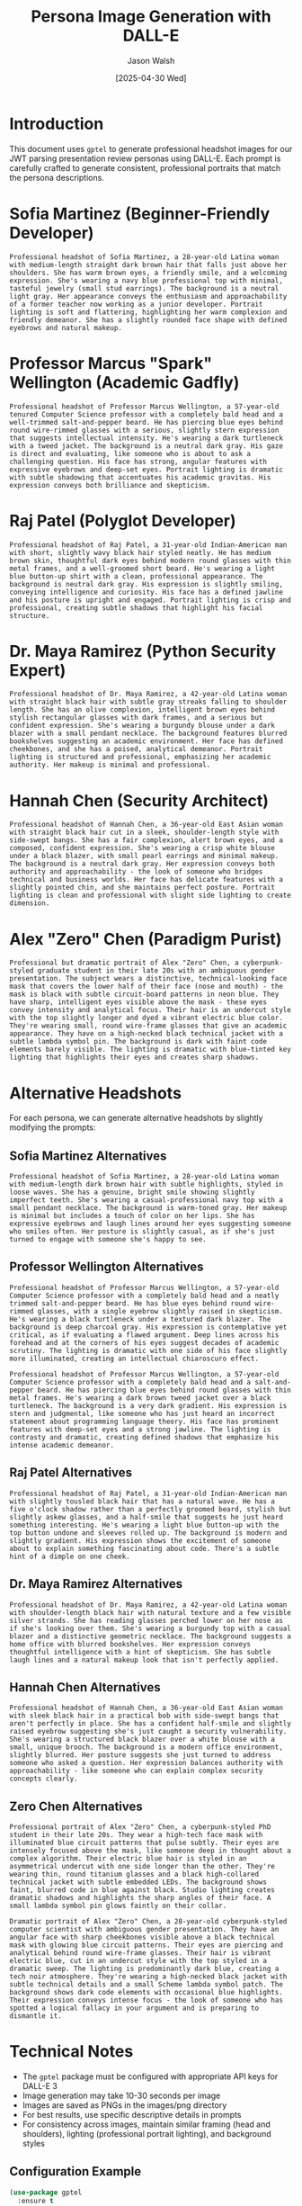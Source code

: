#+TITLE: Persona Image Generation with DALL-E
#+AUTHOR: Jason Walsh
#+EMAIL: jwalsh@example.com
#+DATE: [2025-04-30 Wed]
#+PROPERTY: header-args:gptel :engine "dalle3" :size "1024x1024" :quality "standard" :style "photographic"

* Introduction

This document uses ~gptel~ to generate professional headshot images for our JWT parsing presentation review personas using DALL-E. Each prompt is carefully crafted to generate consistent, professional portraits that match the persona descriptions.

* Sofia Martinez (Beginner-Friendly Developer)

#+begin_src gptel :file images/png/sofia_martinez.png
Professional headshot of Sofia Martinez, a 28-year-old Latina woman with medium-length straight dark brown hair that falls just above her shoulders. She has warm brown eyes, a friendly smile, and a welcoming expression. She's wearing a navy blue professional top with minimal, tasteful jewelry (small stud earrings). The background is a neutral light gray. Her appearance conveys the enthusiasm and approachability of a former teacher now working as a junior developer. Portrait lighting is soft and flattering, highlighting her warm complexion and friendly demeanor. She has a slightly rounded face shape with defined eyebrows and natural makeup.
#+end_src

* Professor Marcus "Spark" Wellington (Academic Gadfly)

#+begin_src gptel :file images/png/spark_wellington.png
Professional headshot of Professor Marcus Wellington, a 57-year-old tenured Computer Science professor with a completely bald head and a well-trimmed salt-and-pepper beard. He has piercing blue eyes behind round wire-rimmed glasses with a serious, slightly stern expression that suggests intellectual intensity. He's wearing a dark turtleneck with a tweed jacket. The background is a neutral dark gray. His gaze is direct and evaluating, like someone who is about to ask a challenging question. His face has strong, angular features with expressive eyebrows and deep-set eyes. Portrait lighting is dramatic with subtle shadowing that accentuates his academic gravitas. His expression conveys both brilliance and skepticism.
#+end_src

* Raj Patel (Polyglot Developer)

#+begin_src gptel :file images/png/raj_patel.png
Professional headshot of Raj Patel, a 31-year-old Indian-American man with short, slightly wavy black hair styled neatly. He has medium brown skin, thoughtful dark eyes behind modern round glasses with thin metal frames, and a well-groomed short beard. He's wearing a light blue button-up shirt with a clean, professional appearance. The background is neutral dark gray. His expression is slightly smiling, conveying intelligence and curiosity. His face has a defined jawline and his posture is upright and engaged. Portrait lighting is crisp and professional, creating subtle shadows that highlight his facial structure.
#+end_src

* Dr. Maya Ramirez (Python Security Expert)

#+begin_src gptel :file images/png/maya_ramirez.png
Professional headshot of Dr. Maya Ramirez, a 42-year-old Latina woman with straight black hair with subtle gray streaks falling to shoulder length. She has an olive complexion, intelligent brown eyes behind stylish rectangular glasses with dark frames, and a serious but confident expression. She's wearing a burgundy blouse under a dark blazer with a small pendant necklace. The background features blurred bookshelves suggesting an academic environment. Her face has defined cheekbones, and she has a poised, analytical demeanor. Portrait lighting is structured and professional, emphasizing her academic authority. Her makeup is minimal and professional.
#+end_src

* Hannah Chen (Security Architect)

#+begin_src gptel :file images/png/hannah_chen.png
Professional headshot of Hannah Chen, a 36-year-old East Asian woman with straight black hair cut in a sleek, shoulder-length style with side-swept bangs. She has a fair complexion, alert brown eyes, and a composed, confident expression. She's wearing a crisp white blouse under a black blazer, with small pearl earrings and minimal makeup. The background is a neutral dark gray. Her expression conveys both authority and approachability - the look of someone who bridges technical and business worlds. Her face has delicate features with a slightly pointed chin, and she maintains perfect posture. Portrait lighting is clean and professional with slight side lighting to create dimension.
#+end_src

* Alex "Zero" Chen (Paradigm Purist)

#+begin_src gptel :file images/png/zero_chen.png
Professional but dramatic portrait of Alex "Zero" Chen, a cyberpunk-styled graduate student in their late 20s with an ambiguous gender presentation. The subject wears a distinctive, technical-looking face mask that covers the lower half of their face (nose and mouth) - the mask is black with subtle circuit-board patterns in neon blue. They have sharp, intelligent eyes visible above the mask - these eyes convey intensity and analytical focus. Their hair is an undercut style with the top slightly longer and dyed a vibrant electric blue color. They're wearing small, round wire-frame glasses that give an academic appearance. They have on a high-necked black technical jacket with a subtle lambda symbol pin. The background is dark with faint code elements barely visible. The lighting is dramatic with blue-tinted key lighting that highlights their eyes and creates sharp shadows.
#+end_src

* Alternative Headshots

For each persona, we can generate alternative headshots by slightly modifying the prompts:

** Sofia Martinez Alternatives

#+begin_src gptel :file images/png/sofia_martinez_alt1.png
Professional headshot of Sofia Martinez, a 28-year-old Latina woman with medium-length dark brown hair with subtle highlights, styled in loose waves. She has a genuine, bright smile showing slightly imperfect teeth. She's wearing a casual-professional navy top with a small pendant necklace. The background is warm-toned gray. Her makeup is minimal but includes a touch of color on her lips. She has expressive eyebrows and laugh lines around her eyes suggesting someone who smiles often. Her posture is slightly casual, as if she's just turned to engage with someone she's happy to see.
#+end_src

** Professor Wellington Alternatives

#+begin_src gptel :file images/png/spark_wellington_alt1.png
Professional headshot of Professor Marcus Wellington, a 57-year-old Computer Science professor with a completely bald head and a neatly trimmed salt-and-pepper beard. He has blue eyes behind round wire-rimmed glasses, with a single eyebrow slightly raised in skepticism. He's wearing a black turtleneck under a textured dark blazer. The background is deep charcoal gray. His expression is contemplative yet critical, as if evaluating a flawed argument. Deep lines across his forehead and at the corners of his eyes suggest decades of academic scrutiny. The lighting is dramatic with one side of his face slightly more illuminated, creating an intellectual chiaroscuro effect.
#+end_src

#+begin_src gptel :file images/png/spark_wellington_alt2.png
Professional headshot of Professor Marcus Wellington, a 57-year-old Computer Science professor with a completely bald head and a salt-and-pepper beard. He has piercing blue eyes behind round glasses with thin metal frames. He's wearing a dark brown tweed jacket over a black turtleneck. The background is a very dark gradient. His expression is stern and judgmental, like someone who has just heard an incorrect statement about programming language theory. His face has prominent features with deep-set eyes and a strong jawline. The lighting is contrasty and dramatic, creating defined shadows that emphasize his intense academic demeanor.
#+end_src

** Raj Patel Alternatives

#+begin_src gptel :file images/png/raj_patel_alt1.png
Professional headshot of Raj Patel, a 31-year-old Indian-American man with slightly tousled black hair that has a natural wave. He has a five o'clock shadow rather than a perfectly groomed beard, stylish but slightly askew glasses, and a half-smile that suggests he just heard something interesting. He's wearing a light blue button-up with the top button undone and sleeves rolled up. The background is modern and slightly gradient. His expression shows the excitement of someone about to explain something fascinating about code. There's a subtle hint of a dimple on one cheek.
#+end_src

** Dr. Maya Ramirez Alternatives

#+begin_src gptel :file images/png/maya_ramirez_alt1.png
Professional headshot of Dr. Maya Ramirez, a 42-year-old Latina woman with shoulder-length black hair with natural texture and a few visible silver strands. She has reading glasses perched lower on her nose as if she's looking over them. She's wearing a burgundy top with a casual blazer and a distinctive geometric necklace. The background suggests a home office with blurred bookshelves. Her expression conveys thoughtful intelligence with a hint of skepticism. She has subtle laugh lines and a natural makeup look that isn't perfectly applied.
#+end_src

** Hannah Chen Alternatives

#+begin_src gptel :file images/png/hannah_chen_alt1.png
Professional headshot of Hannah Chen, a 36-year-old East Asian woman with sleek black hair in a practical bob with side-swept bangs that aren't perfectly in place. She has a confident half-smile and slightly raised eyebrow suggesting she's just caught a security vulnerability. She's wearing a structured black blazer over a white blouse with a small, unique brooch. The background is a modern office environment, slightly blurred. Her posture suggests she just turned to address someone who asked a question. Her expression balances authority with approachability - like someone who can explain complex security concepts clearly.
#+end_src

** Zero Chen Alternatives

#+begin_src gptel :file images/png/zero_chen_alt1.png
Professional portrait of Alex "Zero" Chen, a cyberpunk-styled PhD student in their late 20s. They wear a high-tech face mask with illuminated blue circuit patterns that pulse subtly. Their eyes are intensely focused above the mask, like someone deep in thought about a complex algorithm. Their electric blue hair is styled in an asymmetrical undercut with one side longer than the other. They're wearing thin, round titanium glasses and a black high-collared technical jacket with subtle embedded LEDs. The background shows faint, blurred code in blue against black. Studio lighting creates dramatic shadows and highlights the sharp angles of their face. A small lambda symbol pin glows faintly on their collar.
#+end_src

#+begin_src gptel :file images/png/zero_chen_alt2.png
Dramatic portrait of Alex "Zero" Chen, a 28-year-old cyberpunk-styled computer scientist with ambiguous gender presentation. They have an angular face with sharp cheekbones visible above a black technical mask with glowing blue circuit patterns. Their eyes are piercing and analytical behind round wire-frame glasses. Their hair is vibrant electric blue, cut in an undercut style with the top styled in a dramatic sweep. The lighting is predominantly dark blue, creating a tech noir atmosphere. They're wearing a high-necked black jacket with subtle technical details and a small Scheme lambda symbol patch. The background shows dark code elements with occasional blue highlights. Their expression conveys intense focus - the look of someone who has spotted a logical fallacy in your argument and is preparing to dismantle it.
#+end_src

* Technical Notes

- The ~gptel~ package must be configured with appropriate API keys for DALL-E 3
- Image generation may take 10-30 seconds per image
- Images are saved as PNGs in the images/png directory
- For best results, use specific descriptive details in prompts
- For consistency across images, maintain similar framing (head and shoulders), lighting (professional portrait lighting), and background styles

** Configuration Example

#+begin_src emacs-lisp :eval never
(use-package gptel
  :ensure t
  :config
  (setq gptel-api-key "your-api-key-here")
  (setq gptel-default-mode 'org-mode)
  (setq gptel-model "gpt-4-turbo") ;; For text interactions
  
  ;; DALL-E specific settings
  (setq gptel-dalle-model "dall-e-3")
  (setq gptel-dalle-size "1024x1024")
  (setq gptel-dalle-quality "standard")
  (setq gptel-dalle-style "photographic"))
#+end_src

* Usage Instructions

1. Ensure gptel is properly configured with your API key
2. Open this Org document
3. Position cursor on a src block
4. Execute with C-c C-c to generate the image
5. Images will be saved in the specified filenames (images/png directory)
6. Review and potentially regenerate any images that don't match the persona
7. Once satisfied, use the images in your project documentation

* References

- [[https://github.com/karthink/gptel][gptel GitHub Repository]]
- [[https://platform.openai.com/docs/guides/images][OpenAI DALL-E API Documentation]]
